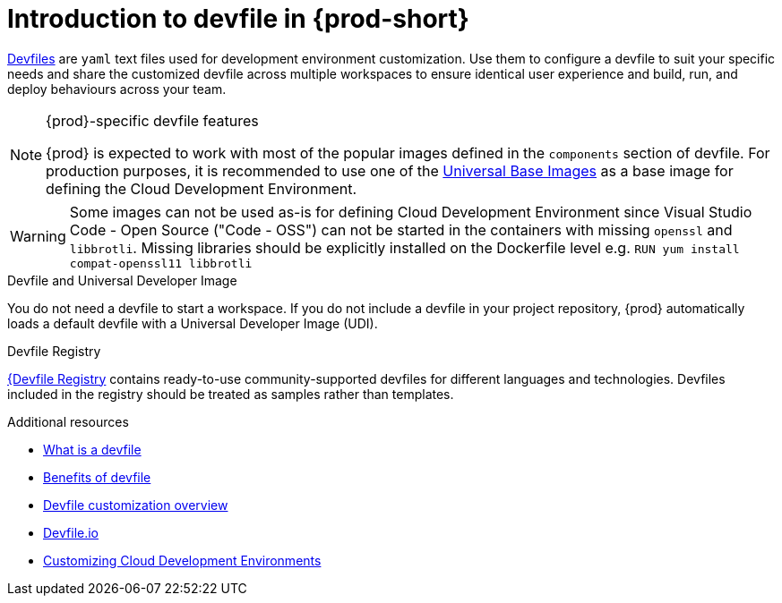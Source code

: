 [id="introduction-to-devfile"]
= Introduction to devfile in {prod-short}

link:https://devfile.io/[Devfiles] are `yaml` text files used for development environment customization. Use them to configure a devfile to suit your specific needs and share the customized devfile across multiple workspaces to ensure identical user experience and build, run, and deploy behaviours across your team.

.{prod}-specific devfile features

[NOTE]
====    
{prod} is expected to work with most of the popular images defined in the `components` section of devfile. For production purposes, it is recommended to use one of the link:https://catalog.redhat.com/software/containers/search?gs&q=ubi[Universal Base Images] as a base image for defining the Cloud Development Environment.
====

[WARNING]
====
Some images can not be used as-is for defining Cloud Development Environment since Visual Studio Code - Open Source ("Code - OSS") can not be started in the containers with missing `openssl` and `libbrotli`. Missing libraries should be explicitly installed on the Dockerfile level e.g. `RUN yum install compat-openssl11 libbrotli`
====

.Devfile and Universal Developer Image

You do not need a devfile to start a workspace. If you do not include a devfile in your project repository, {prod} automatically loads a default devfile with a Universal Developer Image (UDI).

.Devfile Registry

link:https://registry.devfile.io/viewer[{Devfile Registry] contains ready-to-use community-supported devfiles for different languages and technologies. Devfiles included in the registry should be treated as samples rather than templates.


.Additional resources

* link:https://devfile.io/docs/2.2.2/what-is-a-devfile[What is a devfile]
* link:https://devfile.io/docs/2.2.0/benefits-of-devfile[Benefits of devfile]
* link:https://devfile.io/docs/2.2.2/overview[Devfile customization overview]
* link:https://devfile.io/[Devfile.io]
* link:https://che.eclipseprojects.io/2024/02/05/@mario.loriedo-cde-customization.html[Customizing Cloud Development Environments]
